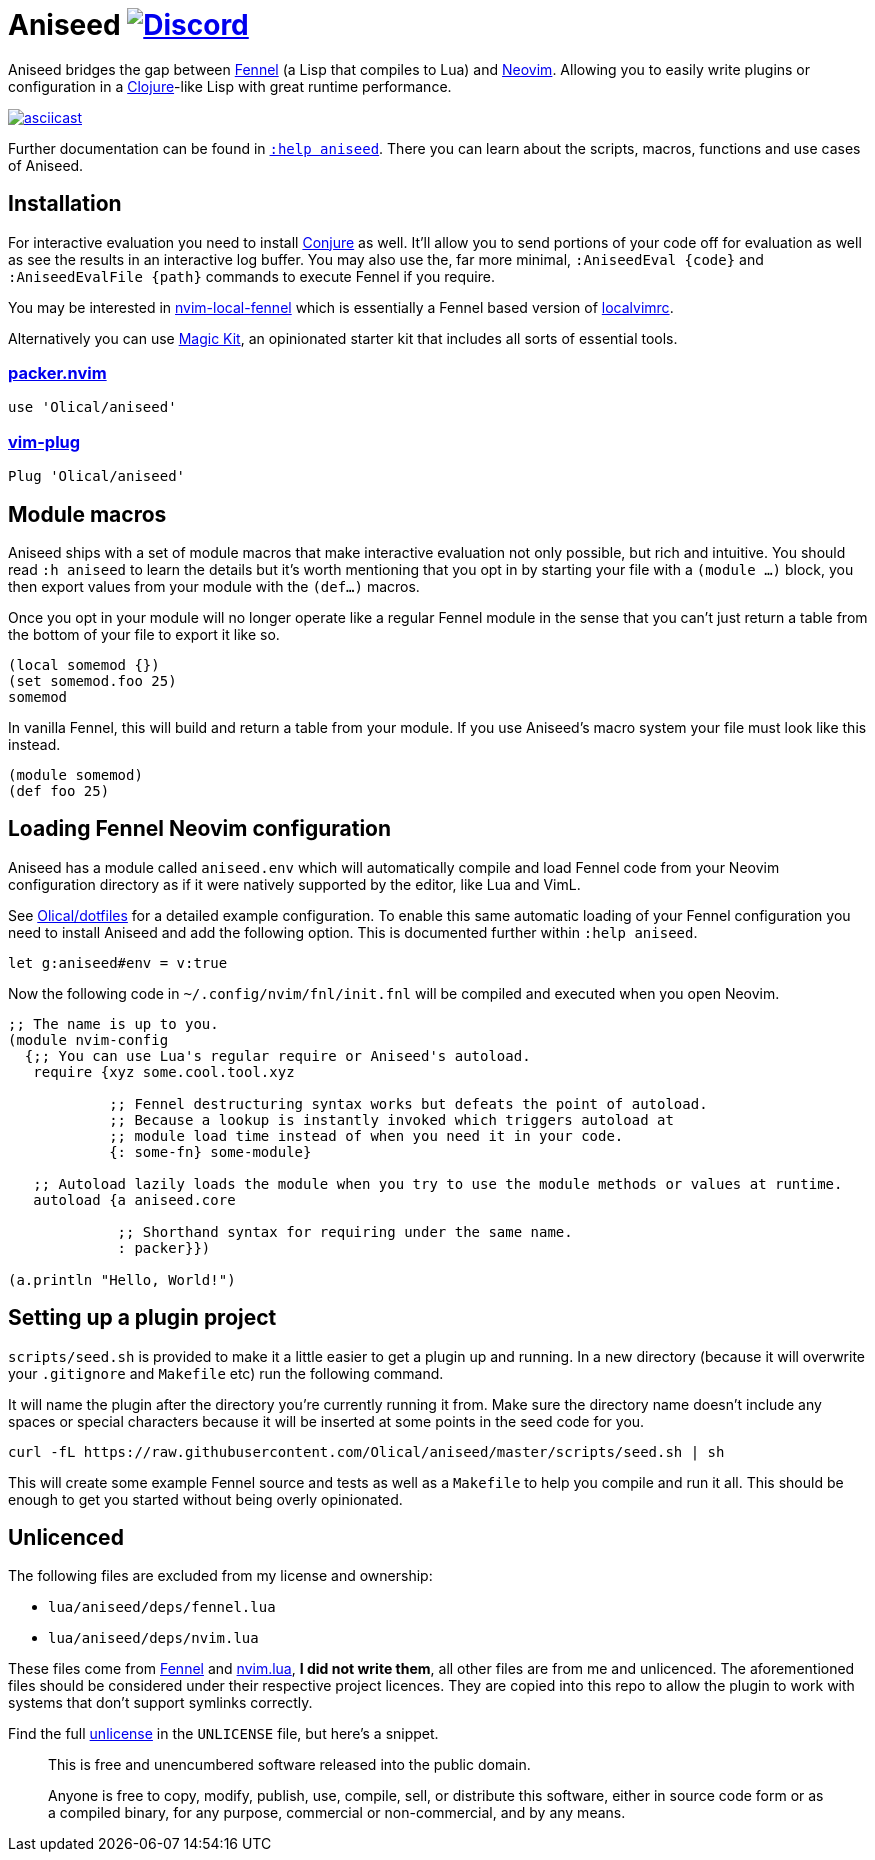 = Aniseed https://conjure.fun/discord[image:https://img.shields.io/discord/732957595249410108.svg?label=&logo=discord&logoColor=ffffff&color=7389D8&labelColor=6A7EC2[Discord]]

Aniseed bridges the gap between https://fennel-lang.org/[Fennel] (a Lisp that compiles to Lua) and https://neovim.io/[Neovim]. Allowing you to easily write plugins or configuration in a https://clojure.org/[Clojure]-like Lisp with great runtime performance.

https://asciinema.org/a/326401[image:https://asciinema.org/a/326401.svg[asciicast]]

Further documentation can be found in link:doc/aniseed.txt[`:help aniseed`]. There you can learn about the scripts, macros, functions and use cases of Aniseed.

== Installation

For interactive evaluation you need to install https://github.com/Olical/conjure[Conjure] as well. It'll allow you to send portions of your code off for evaluation as well as see the results in an interactive log buffer. You may also use the, far more minimal, `:AniseedEval {code}` and `:AniseedEvalFile {path}` commands to execute Fennel if you require.

You may be interested in https://github.com/Olical/nvim-local-fennel[nvim-local-fennel] which is essentially a Fennel based version of https://github.com/embear/vim-localvimrc[localvimrc].

Alternatively you can use https://github.com/Olical/magic-kit[Magic Kit], an opinionated starter kit that includes all sorts of essential tools.

=== https://github.com/wbthomason/packer.nvim[packer.nvim]

[source,lua]
----
use 'Olical/aniseed'
----

=== https://github.com/junegunn/vim-plug[vim-plug]

[source,viml]
----
Plug 'Olical/aniseed'
----

== Module macros

Aniseed ships with a set of module macros that make interactive evaluation not only possible, but rich and intuitive. You should read `:h aniseed` to learn the details but it's worth mentioning that you opt in by starting your file with a `(module ...)` block, you then export values from your module with the `(def...)` macros.

Once you opt in your module will no longer operate like a regular Fennel module in the sense that you can't just return a table from the bottom of your file to export it like so.

```fennel
(local somemod {})
(set somemod.foo 25)
somemod
```

In vanilla Fennel, this will build and return a table from your module. If you use Aniseed's macro system your file must look like this instead.

```fennel
(module somemod)
(def foo 25)
```

== Loading Fennel Neovim configuration

Aniseed has a module called `aniseed.env` which will automatically compile and load Fennel code from your Neovim configuration directory as if it were natively supported by the editor, like Lua and VimL.

See https://github.com/Olical/dotfiles/tree/a950167446c656a6ba10ddf7400072cd0107c24c/stowed/.config/nvim/fnl[Olical/dotfiles] for a detailed example configuration. To enable this same automatic loading of your Fennel configuration you need to install Aniseed and add the following option. This is documented further within `:help aniseed`.

[source,viml]
----
let g:aniseed#env = v:true
----

Now the following code in `~/.config/nvim/fnl/init.fnl` will be compiled and executed when you open Neovim.

[source,clojure]
----
;; The name is up to you.
(module nvim-config
  {;; You can use Lua's regular require or Aniseed's autoload.
   require {xyz some.cool.tool.xyz

            ;; Fennel destructuring syntax works but defeats the point of autoload.
            ;; Because a lookup is instantly invoked which triggers autoload at
            ;; module load time instead of when you need it in your code.
            {: some-fn} some-module}

   ;; Autoload lazily loads the module when you try to use the module methods or values at runtime.
   autoload {a aniseed.core

             ;; Shorthand syntax for requiring under the same name.
             : packer}})

(a.println "Hello, World!")
----

== Setting up a plugin project

`scripts/seed.sh` is provided to make it a little easier to get a plugin up and running. In a new directory (because it will overwrite your `.gitignore` and `Makefile` etc) run the following command.

It will name the plugin after the directory you're currently running it from. Make sure the directory name doesn't include any spaces or special characters because it will be inserted at some points in the seed code for you.

[source,bash]
----
curl -fL https://raw.githubusercontent.com/Olical/aniseed/master/scripts/seed.sh | sh
----

This will create some example Fennel source and tests as well as a `Makefile` to help you compile and run it all. This should be enough to get you started without being overly opinionated.

== Unlicenced

The following files are excluded from my license and ownership:

 * `lua/aniseed/deps/fennel.lua`
 * `lua/aniseed/deps/nvim.lua`

These files come from https://fennel-lang.org/[Fennel] and https://github.com/norcalli/nvim.lua[nvim.lua], *I did not write them*, all other files are from me and unlicenced. The aforementioned files should be considered under their respective project licences. They are copied into this repo to allow the plugin to work with systems that don't support symlinks correctly.

Find the full http://unlicense.org/[unlicense] in the `UNLICENSE` file, but here's a snippet.

____
This is free and unencumbered software released into the public domain.

Anyone is free to copy, modify, publish, use, compile, sell, or distribute this software, either in source code form or as a compiled binary, for any purpose, commercial or non-commercial, and by any means.
____
